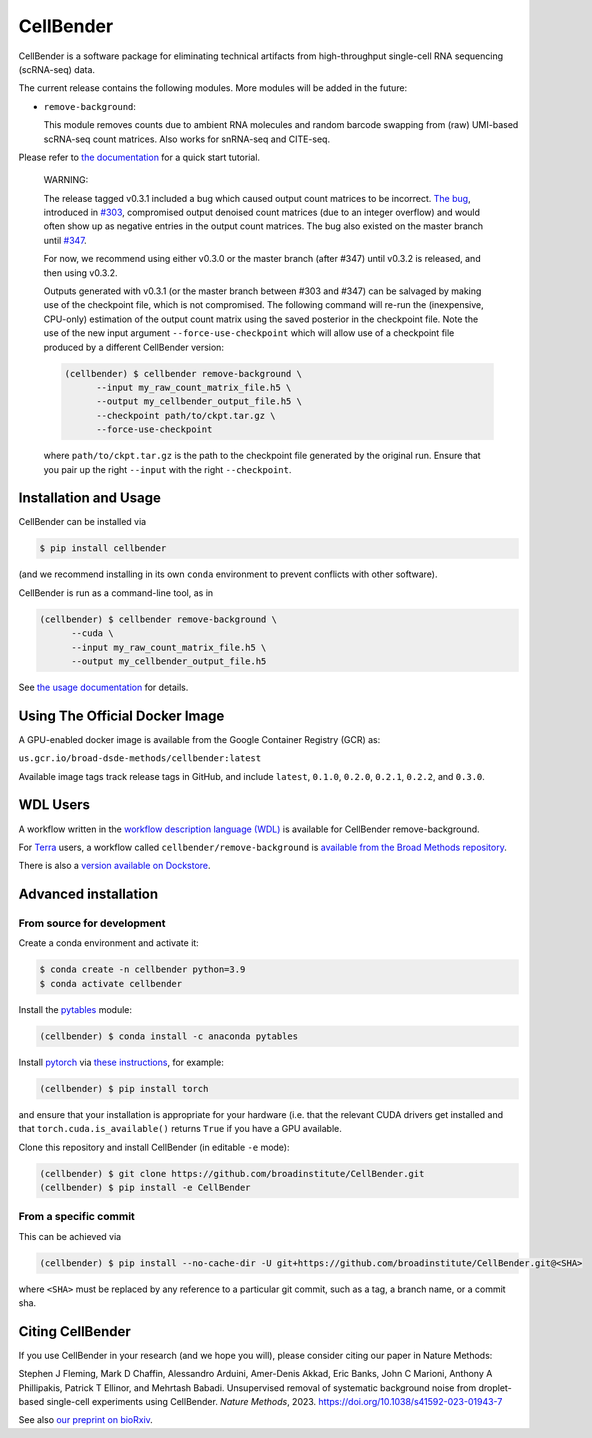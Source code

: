 CellBender
==========

|badge1| |badge2| |badge3| |badge4| |badge5|

.. |badge1| image:: https://img.shields.io/github/license/broadinstitute/CellBender?color=white
   :target: LICENSE
   :alt: License

.. |badge2| image:: https://readthedocs.org/projects/cellbender/badge/?version=latest
   :target: https://cellbender.readthedocs.io/en/latest/?badge=latest
   :alt: Documentation Status

.. |badge3| image:: https://img.shields.io/pypi/v/CellBender.svg
   :target: https://pypi.org/project/CellBender
   :alt: PyPI

.. |badge4| image:: https://static.pepy.tech/personalized-badge/cellbender?period=total&units=international_system&left_color=grey&right_color=blue&left_text=pypi%20downloads
   :target: https://pepy.tech/project/CellBender
   :alt: Downloads

.. |badge5| image:: https://img.shields.io/github/stars/broadinstitute/CellBender?color=yellow&logoColor=yellow)
   :target: https://github.com/broadinstitute/CellBender/stargazers
   :alt: Stars

.. image:: docs/source/_static/design/logo_250_185.png
   :alt: CellBender Logo

CellBender is a software package for eliminating technical artifacts from
high-throughput single-cell RNA sequencing (scRNA-seq) data.

The current release contains the following modules. More modules will be added in the future:

* ``remove-background``:

  This module removes counts due to ambient RNA molecules and random barcode swapping from (raw)
  UMI-based scRNA-seq count matrices.  Also works for snRNA-seq and CITE-seq.

Please refer to `the documentation <https://cellbender.readthedocs.io/en/latest/>`_ for a quick start tutorial.

   WARNING:
   
   The release tagged v0.3.1 included a bug which caused output count matrices to be incorrect. `The bug 
   <https://github.com/broadinstitute/CellBender/blame/e2fb5977cb187cb4b12172c9f77ed556bca92cb0/cellbender/remove_background/estimation.py#L241>`_, 
   introduced in `#303 <https://github.com/broadinstitute/CellBender/pull/303>`_, compromised output denoised count matrices 
   (due to an integer overflow) and would often show up as negative entries in the output count matrices. The bug also existed on 
   the master branch until `#347 <https://github.com/broadinstitute/CellBender/pull/347>`_.

   For now, we recommend using either v0.3.0 or the master branch (after #347) until v0.3.2 is released, and then using v0.3.2.

   Outputs generated with v0.3.1 (or the master branch between #303 and #347) can be salvaged by making use of the 
   checkpoint file, which is not compromised. The following command will re-run the (inexpensive, CPU-only) 
   estimation of the output count matrix using the saved posterior in the checkpoint file. Note the use of the new 
   input argument ``--force-use-checkpoint`` which will allow use of a checkpoint file produced by a different CellBender version:

   .. code-block:: console

     (cellbender) $ cellbender remove-background \
           --input my_raw_count_matrix_file.h5 \
           --output my_cellbender_output_file.h5 \
           --checkpoint path/to/ckpt.tar.gz \
           --force-use-checkpoint

   where ``path/to/ckpt.tar.gz`` is the path to the checkpoint file generated by the original run. Ensure that you pair up the right 
   ``--input`` with the right ``--checkpoint``.

Installation and Usage
----------------------

CellBender can be installed via

.. code-block:: console

  $ pip install cellbender

(and we recommend installing in its own ``conda`` environment to prevent
conflicts with other software).

CellBender is run as a command-line tool, as in

.. code-block:: console

  (cellbender) $ cellbender remove-background \
        --cuda \
        --input my_raw_count_matrix_file.h5 \
        --output my_cellbender_output_file.h5

See `the usage documentation <https://cellbender.readthedocs.io/en/latest/usage/index.html>`_
for details.


Using The Official Docker Image
-------------------------------

A GPU-enabled docker image is available from the Google Container Registry (GCR) as:

``us.gcr.io/broad-dsde-methods/cellbender:latest``

Available image tags track release tags in GitHub, and include ``latest``,
``0.1.0``, ``0.2.0``, ``0.2.1``, ``0.2.2``, and ``0.3.0``.


WDL Users
---------

A workflow written in the
`workflow description language (WDL) <https://github.com/openwdl/wdl>`_
is available for CellBender remove-background.

For `Terra <https://app.terra.bio>`_ users, a workflow called
``cellbender/remove-background`` is
`available from the Broad Methods repository
<https://portal.firecloud.org/#methods/cellbender/remove-background/>`_.

There is also a `version available on Dockstore
<https://dockstore.org/workflows/github.com/broadinstitute/CellBender>`_.


Advanced installation
---------------------

From source for development
~~~~~~~~~~~~~~~~~~~~~~~~~~~

Create a conda environment and activate it:

.. code-block:: console

  $ conda create -n cellbender python=3.9
  $ conda activate cellbender

Install the `pytables <https://www.pytables.org>`_ module:

.. code-block:: console

  (cellbender) $ conda install -c anaconda pytables

Install `pytorch <https://pytorch.org>`_ via
`these instructions <https://pytorch.org/get-started/locally/>`_, for example:

.. code-block:: console

   (cellbender) $ pip install torch

and ensure that your installation is appropriate for your hardware (i.e. that
the relevant CUDA drivers get installed and that ``torch.cuda.is_available()``
returns ``True`` if you have a GPU available.

Clone this repository and install CellBender (in editable ``-e`` mode):

.. code-block:: console

   (cellbender) $ git clone https://github.com/broadinstitute/CellBender.git
   (cellbender) $ pip install -e CellBender


From a specific commit
~~~~~~~~~~~~~~~~~~~~~~

This can be achieved via

.. code-block:: console

   (cellbender) $ pip install --no-cache-dir -U git+https://github.com/broadinstitute/CellBender.git@<SHA>

where ``<SHA>`` must be replaced by any reference to a particular git commit,
such as a tag, a branch name, or a commit sha.


Citing CellBender
-----------------

If you use CellBender in your research (and we hope you will), please consider
citing our paper in Nature Methods:

Stephen J Fleming, Mark D Chaffin, Alessandro Arduini, Amer-Denis Akkad,
Eric Banks, John C Marioni, Anthony A Phillipakis, Patrick T Ellinor,
and Mehrtash Babadi. Unsupervised removal of systematic background noise from
droplet-based single-cell experiments using CellBender.
`Nature Methods`, 2023. https://doi.org/10.1038/s41592-023-01943-7

See also `our preprint on bioRxiv <https://doi.org/10.1101/791699>`_.
